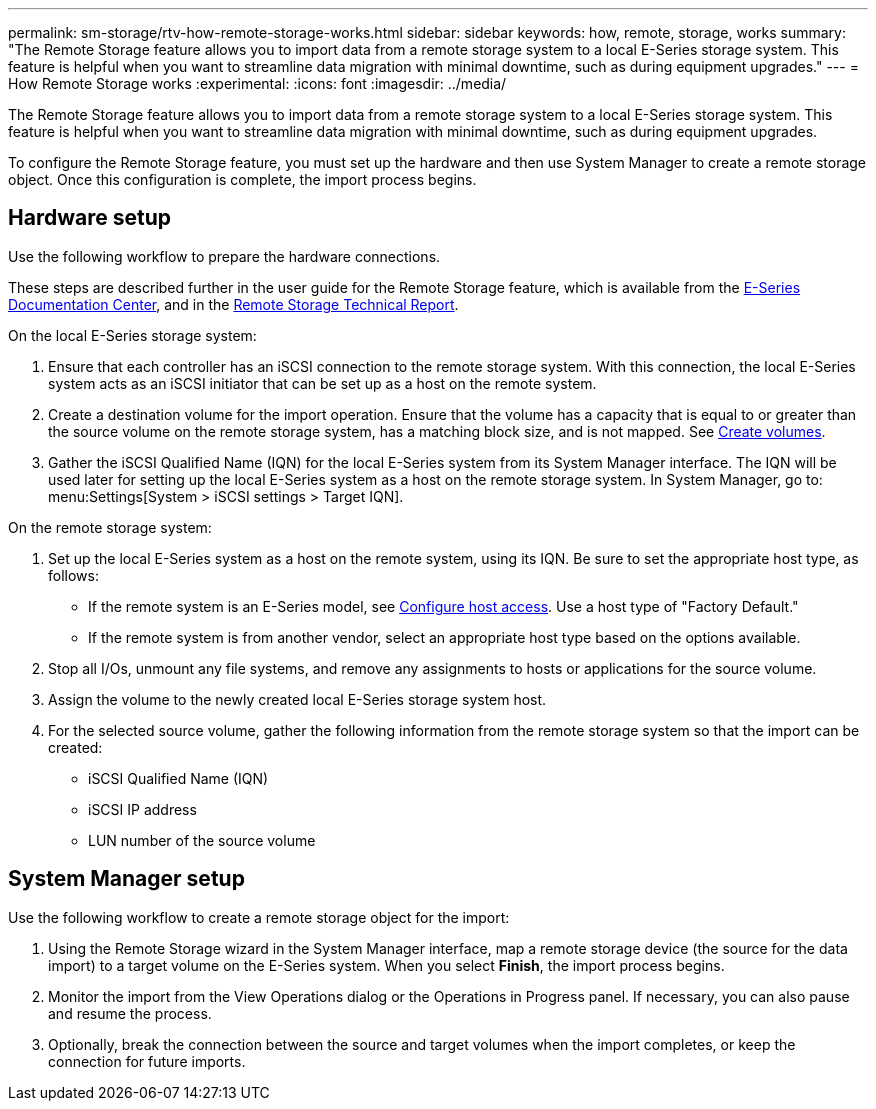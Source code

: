 ---
permalink: sm-storage/rtv-how-remote-storage-works.html
sidebar: sidebar
keywords: how, remote, storage, works
summary: "The Remote Storage feature allows you to import data from a remote storage system to a local E-Series storage system. This feature is helpful when you want to streamline data migration with minimal downtime, such as during equipment upgrades."
---
= How Remote Storage works
:experimental:
:icons: font
:imagesdir: ../media/

[.lead]
The Remote Storage feature allows you to import data from a remote storage system to a local E-Series storage system. This feature is helpful when you want to streamline data migration with minimal downtime, such as during equipment upgrades.

To configure the Remote Storage feature, you must set up the hardware and then use System Manager to create a remote storage object. Once this configuration is complete, the import process begins.

== Hardware setup

Use the following workflow to prepare the hardware connections.

These steps are described further in the user guide for the Remote Storage feature, which is available from the https://docs.netapp.com/ess-11/index.jsp[E-Series Documentation Center], and in the https://www.netapp.com/pdf.html?item=/media/28697-tr-4893-deploy.pdf[Remote Storage Technical Report^].

On the local E-Series storage system:

. Ensure that each controller has an iSCSI connection to the remote storage system. With this connection, the local E-Series system acts as an iSCSI initiator that can be set up as a host on the remote system.
. Create a destination volume for the import operation. Ensure that the volume has a capacity that is equal to or greater than the source volume on the remote storage system, has a matching block size, and is not mapped. See xref:create-volumes-storage.adoc[Create volumes].
. Gather the iSCSI Qualified Name (IQN) for the local E-Series system from its System Manager interface. The IQN will be used later for setting up the local E-Series system as a host on the remote storage system. In System Manager, go to: menu:Settings[System > iSCSI settings > Target IQN].

On the remote storage system:

. Set up the local E-Series system as a host on the remote system, using its IQN. Be sure to set the appropriate host type, as follows:
 ** If the remote system is an E-Series model, see xref:configure-host-access.adoc[Configure host access]. Use a host type of "Factory Default."
 ** If the remote system is from another vendor, select an appropriate host type based on the options available.
. Stop all I/Os, unmount any file systems, and remove any assignments to hosts or applications for the source volume.
. Assign the volume to the newly created local E-Series storage system host.
. For the selected source volume, gather the following information from the remote storage system so that the import can be created:
 ** iSCSI Qualified Name (IQN)
 ** iSCSI IP address
 ** LUN number of the source volume

== System Manager setup

Use the following workflow to create a remote storage object for the import:

. Using the Remote Storage wizard in the System Manager interface, map a remote storage device (the source for the data import) to a target volume on the E-Series system. When you select *Finish*, the import process begins.
. Monitor the import from the View Operations dialog or the Operations in Progress panel. If necessary, you can also pause and resume the process.
. Optionally, break the connection between the source and target volumes when the import completes, or keep the connection for future imports.

